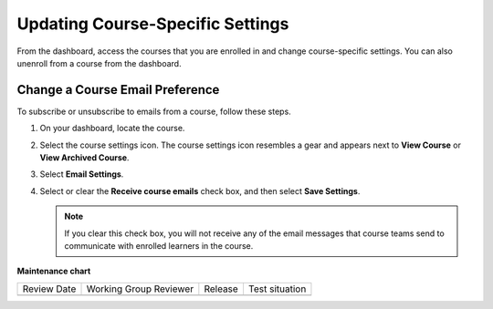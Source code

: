 .. _Updating Course-Specific Settings:

Updating Course-Specific Settings
#################################

.. tags:: educator, how-to

From the dashboard, access the courses that you are enrolled in and change
course-specific settings. You can also unenroll from a course from the dashboard.

********************************
Change a Course Email Preference
********************************

To subscribe or unsubscribe to emails from a course, follow these steps.

#. On your dashboard, locate the course.

#. Select the course settings icon. The course settings icon resembles a gear
   and appears next to **View Course** or **View Archived Course**.

   .. image:: /_images/educator_how_tos/LearnDash_GearIcon.png
     :width: 200
     :alt: The course settings icon next to the View Course button on the
           learner dashboard.

#. Select **Email Settings**.

#. Select or clear the **Receive course emails** check box, and then select
   **Save Settings**.

   .. note:: If you clear this check box, you will not receive any of the
        email messages that course teams send to communicate with enrolled
        learners in the course.

.. seealso::
 :class: dropdown

 :ref:`What is the Course Dashboard` (concept)

 :ref:`Sharing Your Courses on Social Media` (how-to)
 
 :ref:`What is the User Profile Page` (concept)
 
 :ref:`Add or Update a Limited Profile` (how-to)
 
 :ref:`Add or Update a Full Profile` (how-to)
 
 :ref:`Add Links to Your Personal Social Media Accounts` (how-to)

 :ref:`View Another Learner's Profile` (how-to)

**Maintenance chart**

+--------------+-------------------------------+----------------+--------------------------------+
| Review Date  | Working Group Reviewer        |   Release      |Test situation                  |
+--------------+-------------------------------+----------------+--------------------------------+
|              |                               |                |                                |
+--------------+-------------------------------+----------------+--------------------------------+
